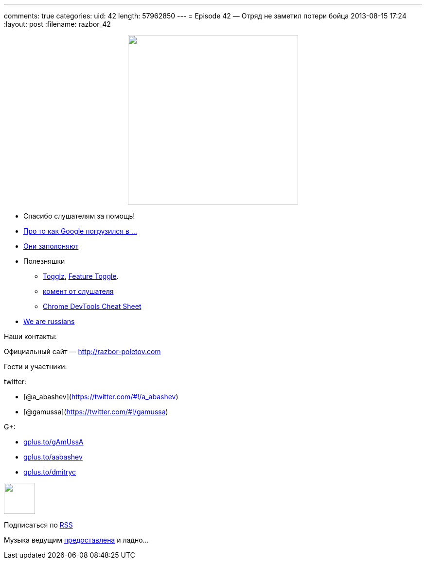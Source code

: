 ---
comments: true
categories:
uid: 42
length: 57962850
---
= Episode 42 — Отряд не заметил потери бойца
2013-08-15 17:24
:layout: post
:filename: razbor_42

++++
<div class="separator" style="clear: both; text-align: center;">
<a href="http://razbor-poletov.com/images/razbor_42_text.jpg" imageanchor="1" style="margin-left: 1em; margin-right: 1em;">
<img border="0" height="350" src="http://razbor-poletov.com/images/razbor_42_text.jpg" width="350" />
</a>
</div>
++++

* Cпасибо слушателям за помощь!
* http://habrahabr.ru/post/184008/[Про то как Google погрузился в ...]
* http://www.infoq.com/news/2013/06/eclipse-github[Они заполоняют]
* Полезняшки
** http://www.togglz.org/quickstart.html[Togglz],
http://martinfowler.com/bliki/FeatureToggle.html[Feature Toggle].
** http://razbor-poletov.com/2013/04/episode-38.html#comment-942552779[комент
от слушателя]
** https://developers.google.com/chrome-developer-tools/docs/tips-and-tricks[Chrome
DevTools Cheat Sheet]
* http://habrahabr.ru/company/scrumtrek/blog/185334/[We are russians]

Наши контакты:

Официальный сайт — http://razbor-poletov.com

Гости и участники:

twitter:

* [@a_abashev](https://twitter.com/#!/a_abashev)
* [@gamussa](https://twitter.com/#!/gamussa)

G+:

* http://gplus.to/gAmUssA[gplus.to/gAmUssA]
* http://gplus.to/aabashev[gplus.to/aabashev]
* http://gplus.to/dmitryc[gplus.to/dmitryc]

++++
<!-- player goes here-->
<audio preload="none">
<source src="http://traffic.libsyn.com/razborpoletov/razbor_42.mp3" type="audio/mp3" />
Your browser does not support the audio tag.
</audio>
++++

++++
<!-- episode file link goes here-->
<a href="http://traffic.libsyn.com/razborpoletov/razbor_42.mp3" imageanchor="1" style="clear: left; margin-bottom: 1em; margin-left: auto; margin-right: 2em;">
<img border="0" height="64" src="http://2.bp.blogspot.com/-qkfh8Q--dks/T0gixAMzuII/AAAAAAAAHD0/O5LbF3vvBNQ/s200/1330127522_mp3.png" width="64"/>
</a>
++++


Подписаться по http://feeds.feedburner.com/razbor-podcast[RSS]

Музыка ведущим
http://www.audiobank.fm/single-music/27/111/More-And-Less/[предоставлена]
и ладно...
